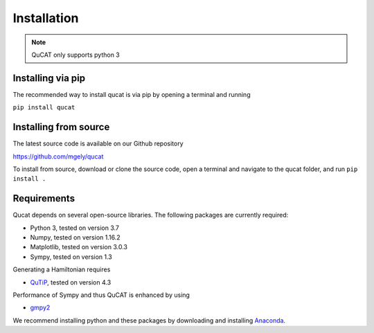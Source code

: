 *************
Installation
*************

.. note:: QuCAT only supports python 3

Installing via pip
==================

The recommended way to install qucat is via pip by opening a terminal and running

``pip install qucat``

Installing from source
======================

The latest source code is available on our Github repository

`<https://github.com/mgely/qucat>`_

To install from source, download or clone the source code, 
open a terminal and navigate to the qucat folder, and run 
``pip install .``


Requirements
============

Qucat depends on several open-source libraries. 
The following packages are currently required:

* Python 3, tested on version 3.7
* Numpy, tested on version 1.16.2
* Matplotlib, tested on version 3.0.3
* Sympy, tested on version 1.3

Generating a Hamiltonian requires

* `QuTiP <http://qutip.org/docs/latest/installation.html>`_, tested on version 4.3

Performance of Sympy and thus QuCAT is enhanced by using

* `gmpy2 <https://gmpy2.readthedocs.io/en/latest/>`_

We recommend installing python and these packages by 
downloading and installing 
`Anaconda <https://www.anaconda.com/distribution/>`_.